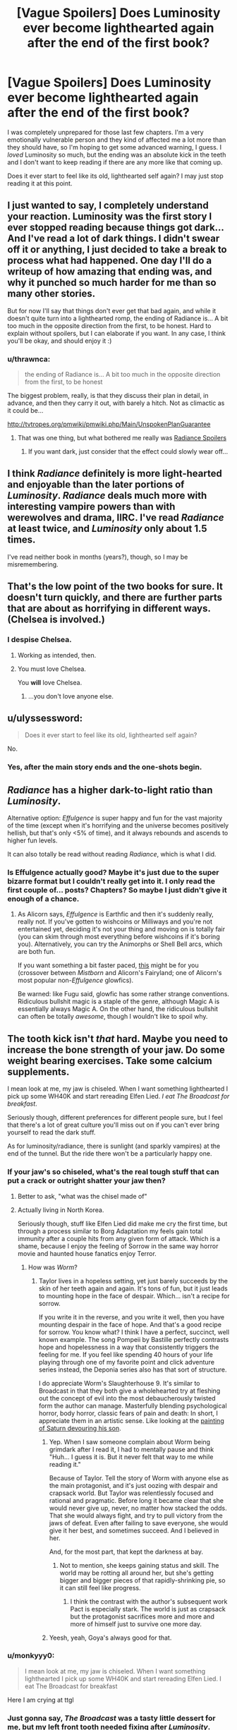 #+TITLE: [Vague Spoilers] Does Luminosity ever become lighthearted again after the end of the first book?

* [Vague Spoilers] Does Luminosity ever become lighthearted again after the end of the first book?
:PROPERTIES:
:Author: winter_mutant
:Score: 16
:DateUnix: 1472569239.0
:DateShort: 2016-Aug-30
:END:
I was completely unprepared for those last few chapters. I'm a very emotionally vulnerable person and they kind of affected me a lot more than they should have, so I'm hoping to get some advanced warning, I guess. I /loved/ Luminosity so much, but the ending was an absolute kick in the teeth and I don't want to keep reading if there are any more like that coming up.

Does it ever start to feel like its old, lighthearted self again? I may just stop reading it at this point.


** I just wanted to say, I completely understand your reaction. Luminosity was the first story I ever stopped reading because things got dark... And I've read a lot of dark things. I didn't swear off it or anything, I just decided to take a break to process what had happened. One day I'll do a writeup of how amazing that ending was, and why it punched so much harder for me than so many other stories.

But for now I'll say that things don't ever get that bad again, and while it doesn't quite turn into a lighthearted romp, the ending of Radiance is... A bit too much in the opposite direction from the first, to be honest. Hard to explain without spoilers, but I can elaborate if you want. In any case, I think you'll be okay, and should enjoy it :)
:PROPERTIES:
:Author: DaystarEld
:Score: 11
:DateUnix: 1472577171.0
:DateShort: 2016-Aug-30
:END:

*** u/thrawnca:
#+begin_quote
  the ending of Radiance is... A bit too much in the opposite direction from the first, to be honest
#+end_quote

The biggest problem, really, is that they discuss their plan in detail, in advance, and then they carry it out, with barely a hitch. Not as climactic as it could be...

[[http://tvtropes.org/pmwiki/pmwiki.php/Main/UnspokenPlanGuarantee]]
:PROPERTIES:
:Author: thrawnca
:Score: 8
:DateUnix: 1472595263.0
:DateShort: 2016-Aug-31
:END:

**** That was one thing, but what bothered me really was [[#s][Radiance Spoilers]]
:PROPERTIES:
:Author: DaystarEld
:Score: 9
:DateUnix: 1472607719.0
:DateShort: 2016-Aug-31
:END:

***** If you want dark, just consider that the effect could slowly wear off...
:PROPERTIES:
:Author: PeridexisErrant
:Score: 3
:DateUnix: 1472630793.0
:DateShort: 2016-Aug-31
:END:


** I think /Radiance/ definitely is more light-hearted and enjoyable than the later portions of /Luminosity/. /Radiance/ deals much more with interesting vampire powers than with werewolves and drama, IIRC. I've read /Radiance/ at least twice, and /Luminosity/ only about 1.5 times.

I've read neither book in months (years?), though, so I may be misremembering.
:PROPERTIES:
:Author: ToaKraka
:Score: 7
:DateUnix: 1472570817.0
:DateShort: 2016-Aug-30
:END:


** That's the low point of the two books for sure. It doesn't turn quickly, and there are further parts that are about as horrifying in different ways.(Chelsea is involved.)
:PROPERTIES:
:Author: VorpalAuroch
:Score: 7
:DateUnix: 1472591662.0
:DateShort: 2016-Aug-31
:END:

*** I despise Chelsea.
:PROPERTIES:
:Author: FuguofAnotherWorld
:Score: 5
:DateUnix: 1472596136.0
:DateShort: 2016-Aug-31
:END:

**** Working as intended, then.
:PROPERTIES:
:Author: VorpalAuroch
:Score: 7
:DateUnix: 1472603691.0
:DateShort: 2016-Aug-31
:END:


**** You must love Chelsea.

You *will* love Chelsea.
:PROPERTIES:
:Author: earnestadmission
:Score: 2
:DateUnix: 1472621476.0
:DateShort: 2016-Aug-31
:END:

***** ...you don't love anyone else.
:PROPERTIES:
:Author: PeridexisErrant
:Score: 1
:DateUnix: 1472630852.0
:DateShort: 2016-Aug-31
:END:


** u/ulyssessword:
#+begin_quote
  Does it ever start to feel like its old, lighthearted self again?
#+end_quote

No.
:PROPERTIES:
:Author: ulyssessword
:Score: 12
:DateUnix: 1472569566.0
:DateShort: 2016-Aug-30
:END:

*** Yes, after the main story ends and the one-shots begin.
:PROPERTIES:
:Score: 14
:DateUnix: 1472574648.0
:DateShort: 2016-Aug-30
:END:


** /Radiance/ has a higher dark-to-light ratio than /Luminosity/.

Alternative option: /Effulgence/ is super happy and fun for the vast majority of the time (except when it's horrifying and the universe becomes positively hellish, but that's only <5% of time), and it always rebounds and ascends to higher fun levels.

It can also totally be read without reading /Radiance/, which is what I did.
:PROPERTIES:
:Author: PM_ME_EXOTIC_FROGS
:Score: 5
:DateUnix: 1472582491.0
:DateShort: 2016-Aug-30
:END:

*** Is Effulgence actually good? Maybe it's just due to the super bizarre format but I couldn't really get into it. I only read the first couple of... posts? Chapters? So maybe I just didn't give it enough of a chance.
:PROPERTIES:
:Score: 5
:DateUnix: 1472593413.0
:DateShort: 2016-Aug-31
:END:

**** As Alicorn says, /Effulgence/ is Earthfic and then it's suddenly really, really not. If you've gotten to wishcoins or Milliways and you're not entertained yet, deciding it's not your thing and moving on is totally fair (you can skim through most everything before wishcoins if it's boring you). Alternatively, you can try the Animorphs or Shell Bell arcs, which are both fun.

If you want something a bit faster paced, [[http://unprophesied-of-ages.dreamwidth.org/495.html?style=site][this]] might be for you (crossover between /Mistborn/ and Alicorn's Fairyland; one of Alicorn's most popular non-/Effulgence/ glowfics).

Be warned: like Fugu said, glowfic has some rather strange conventions. Ridiculous bullshit magic is a staple of the genre, although Magic A is essentially always Magic A. On the other hand, the ridiculous bullshit can often be totally /awesome/, though I wouldn't like to spoil why.
:PROPERTIES:
:Author: PM_ME_EXOTIC_FROGS
:Score: 5
:DateUnix: 1472615092.0
:DateShort: 2016-Aug-31
:END:


** The tooth kick isn't /that/ hard. Maybe you need to increase the bone strength of your jaw. Do some weight bearing exercises. Take some calcium supplements.

I mean look at me, my jaw is chiseled. When I want something lighthearted I pick up some WH40K and start rereading Elfen Lied. /I eat The Broadcast for breakfast/.

Seriously though, different preferences for different people sure, but I feel that there's a lot of great culture you'll miss out on if you can't ever bring yourself to read the dark stuff.

As for luminosity/radiance, there is sunlight (and sparkly vampires) at the end of the tunnel. But the ride there won't be a particularly happy one.
:PROPERTIES:
:Author: gabbalis
:Score: 16
:DateUnix: 1472573361.0
:DateShort: 2016-Aug-30
:END:

*** If your jaw's so chiseled, what's the real tough stuff that can put a crack or outright shatter your jaw then?
:PROPERTIES:
:Author: xamueljones
:Score: 6
:DateUnix: 1472592539.0
:DateShort: 2016-Aug-31
:END:

**** Better to ask, "what was the chisel made of"
:PROPERTIES:
:Author: PeridexisErrant
:Score: 10
:DateUnix: 1472596856.0
:DateShort: 2016-Aug-31
:END:


**** Actually living in North Korea.

Seriously though, stuff like Elfen Lied did make me cry the first time, but through a process similar to Borg Adaptation my feels gain total immunity after a couple hits from any given form of attack. Which is a shame, because I enjoy the feeling of Sorrow in the same way horror movie and haunted house fanatics enjoy Terror.
:PROPERTIES:
:Author: gabbalis
:Score: 6
:DateUnix: 1472597731.0
:DateShort: 2016-Aug-31
:END:

***** How was /Worm/?
:PROPERTIES:
:Author: AmeteurOpinions
:Score: 2
:DateUnix: 1472600102.0
:DateShort: 2016-Aug-31
:END:

****** Taylor lives in a hopeless setting, yet just barely succeeds by the skin of her teeth again and again. It's tons of fun, but it just leads to mounting hope in the face of despair. Which... isn't a recipe for sorrow.

If you write it in the reverse, and you write it well, then you have mounting despair in the face of hope. And that's a good recipe for sorrow. You know what? I think I have a perfect, succinct, well known example. The song Pompeii by Bastille perfectly contrasts hope and hopelessness in a way that consistently triggers the feeling for me. If you feel like spending 40 hours of your life playing through one of my favorite point and click adventure series instead, the Deponia series also has that sort of structure.

I do appreciate Worm's Slaughterhouse 9. It's similar to Broadcast in that they both give a wholehearted try at fleshing out the concept of evil into the most debaucherously twisted form the author can manage. Masterfully blending psychological horror, body horror, classic fears of pain and death: In short, I appreciate them in an artistic sense. Like looking at the [[https://en.wikipedia.org/wiki/Saturn_Devouring_His_Son][painting of Saturn devouring his son]].
:PROPERTIES:
:Author: gabbalis
:Score: 9
:DateUnix: 1472603890.0
:DateShort: 2016-Aug-31
:END:

******* Yep. When I saw someone complain about Worm being grimdark after I read it, I had to mentally pause and think "Huh... I guess it is. But it never felt that way to me while reading it."

Because of Taylor. Tell the story of Worm with anyone else as the main protagonist, and it's just oozing with despair and crapsack world. But Taylor was relentlessly focused and rational and pragmatic. Before long it became clear that she would never give up, never, no matter how stacked the odds. That she would always fight, and try to pull victory from the jaws of defeat. Even after failing to save everyone, she would give it her best, and sometimes succeed. And I believed in her.

And, for the most part, that kept the darkness at bay.
:PROPERTIES:
:Author: DaystarEld
:Score: 7
:DateUnix: 1472632296.0
:DateShort: 2016-Aug-31
:END:

******** Not to mention, she keeps gaining status and skill. The world may be rotting all around her, but she's getting bigger and bigger pieces of that rapidly-shrinking pie, so it can still feel like progress.
:PROPERTIES:
:Author: Roxolan
:Score: 2
:DateUnix: 1472800390.0
:DateShort: 2016-Sep-02
:END:

********* I think the contrast with the author's subsequent work Pact is especially stark. The world is just as crapsack but the protagonist sacrifices more and more and more of himself just to survive one more day.
:PROPERTIES:
:Author: deccan2008
:Score: 2
:DateUnix: 1472911896.0
:DateShort: 2016-Sep-03
:END:


******* Yeesh, yeah, Goya's always good for that.
:PROPERTIES:
:Author: AmeteurOpinions
:Score: 1
:DateUnix: 1472604511.0
:DateShort: 2016-Aug-31
:END:


*** u/monkyyy0:
#+begin_quote
  I mean look at me, my jaw is chiseled. When I want something lighthearted I pick up some WH40K and start rereading Elfen Lied. I eat The Broadcast for breakfast
#+end_quote

Here I am crying at ttgl
:PROPERTIES:
:Author: monkyyy0
:Score: 5
:DateUnix: 1472587061.0
:DateShort: 2016-Aug-31
:END:


*** Just gonna say, /The Broadcast/ was a tasty little dessert for me, but my left front tooth needed fixing after /Luminosity/.
:PROPERTIES:
:Author: awesomeideas
:Score: 5
:DateUnix: 1472597146.0
:DateShort: 2016-Aug-31
:END:

**** Agreed, The Broadcast wasn't even remotely affecting, for me. As I [[https://www.reddit.com/r/rational/comments/4pdzqr/unsong_interlude_%D7%99_the_broadcast/d4kfcrw][mentioned in that chapter's discussion]], torturing billions of faceless, nameless people (even if you describe their faces, even if you tell me their names) for eternity is just statistics.

Now, making me care about a character first, knowing them for chapters and chapters, empathizing with them, THEN having them get tortured or mindraped or killed... that'll put a dent in my armor, sure enough. When [[/u/scottalexander]] sends someone we know and like to hell, that's when the gloves will really come off.

But like [[/u/gabbalis]] said, different preferences for different people. Personally, I wouldn't even consider Warhammer 40k remotely "dark," for the aforementioned reason: it's too absurdly over the top and impersonal in its horror and cartoonish levels of gore. But the ending to Luminosity? That emanated Despair, with a capital D.
:PROPERTIES:
:Author: DaystarEld
:Score: 3
:DateUnix: 1472632000.0
:DateShort: 2016-Aug-31
:END:


*** On that note, what would suggest for fiction in the genre of "I eat the broadcast for breakfast?"
:PROPERTIES:
:Author: fljared
:Score: 4
:DateUnix: 1472584572.0
:DateShort: 2016-Aug-30
:END:

**** How about The Metamorphosis of Prime Intellect? It's coming at it from the other direction, maybe.

[[http://localroger.com/prime-intellect/]]
:PROPERTIES:
:Author: pleasedothenerdful
:Score: 2
:DateUnix: 1474421647.0
:DateShort: 2016-Sep-21
:END:

***** Read it some time back. Liked it... varyingly.
:PROPERTIES:
:Author: fljared
:Score: 1
:DateUnix: 1474576809.0
:DateShort: 2016-Sep-23
:END:


**** Creepypasta?
:PROPERTIES:
:Author: Sagebrysh
:Score: 1
:DateUnix: 1472586505.0
:DateShort: 2016-Aug-31
:END:


**** 1984

I Have No Mouth And I Must Scream

Other People (Neil Gaiman)

Do Androids Dream of Electric Sheep?

Grave of the Fireflies (this one not from personal experience; I've been warned about it enough to take it seriously and stay away)
:PROPERTIES:
:Author: Roxolan
:Score: 1
:DateUnix: 1472801153.0
:DateShort: 2016-Sep-02
:END:


*** To me, "toughen up and get used to gruesome stories. You're missing out on some great literature" is about as useful advice as "listen, if you can't just learn French so you can read Camus and Voltaire in the original language, you're missing out." like yes, you're technically right, but the reward just doesn't measure up to the task.
:PROPERTIES:
:Score: 7
:DateUnix: 1472640773.0
:DateShort: 2016-Aug-31
:END:


** Spoilers: yes
:PROPERTIES:
:Author: tinkady
:Score: 3
:DateUnix: 1472579467.0
:DateShort: 2016-Aug-30
:END:


** I don't really agree that Radiance is less dark. For me that was the most psychologically scarring book, due to Chelseas horrific power being used a lot. To me thats way more disturbing than any physical harm. But sure, the ending is absurdly happy.
:PROPERTIES:
:Author: everhow
:Score: 3
:DateUnix: 1472820069.0
:DateShort: 2016-Sep-02
:END:


** If the story had such a big kick in the teeth for you, isn't that kind of good in a life experiences kind of way? Where else would you experience that kind of emotion without being in a situation that's actually fucked up for you?
:PROPERTIES:
:Author: ScreenXSurfer
:Score: 1
:DateUnix: 1472974428.0
:DateShort: 2016-Sep-04
:END:

*** That might be the case for the average person, but I have depression and one of the things my therapist recommended was to avoid 'overindulging' in fiction that's dark or morbid. The idea being that if you think too much about the bad parts of life, it affects you in a CBT kind of way.
:PROPERTIES:
:Author: winter_mutant
:Score: 3
:DateUnix: 1472983091.0
:DateShort: 2016-Sep-04
:END:


** Spoilers: yes
:PROPERTIES:
:Author: tinkady
:Score: 1
:DateUnix: 1472579473.0
:DateShort: 2016-Aug-30
:END:

